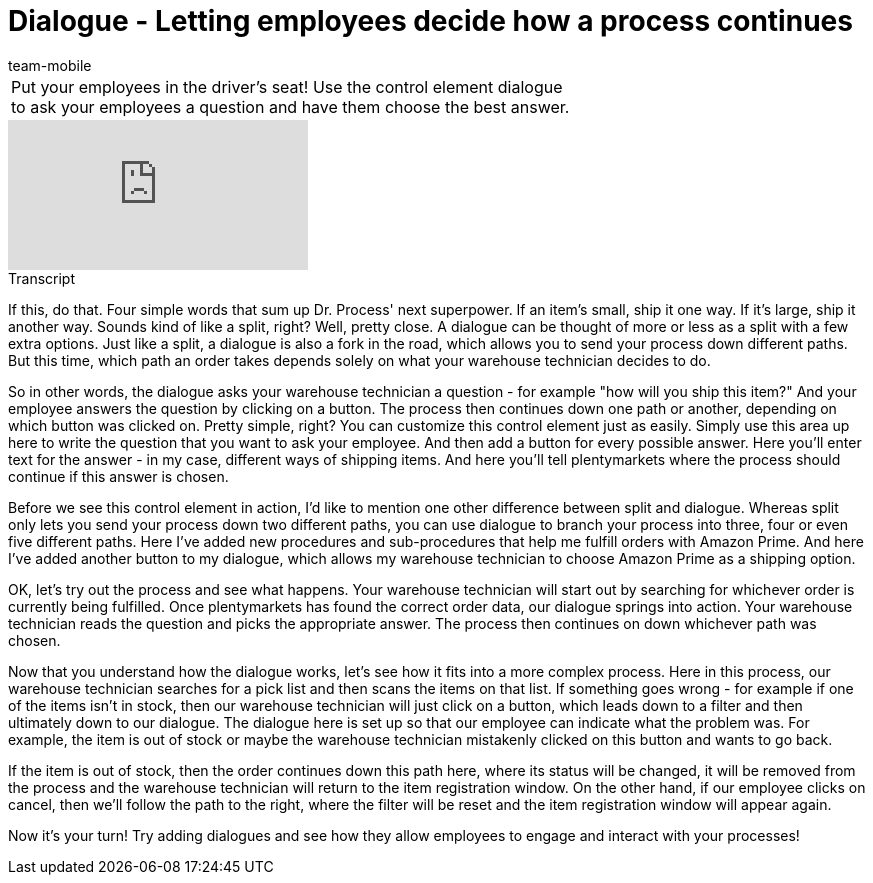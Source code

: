 = Dialogue - Letting employees decide how a process continues
:lang: en
:position: 100110
:url: videos/automation/processes/dialogue
:id: YEBGNVN
:author: team-mobile

//tag::einleitung[]
[cols="2, 1" grid=none]
|===
|Put your employees in the driver's seat! Use the control element dialogue to ask your employees a question and have them choose the best answer.
|

|===
//end::einleitung[]

video::227218743[vimeo]

// tag::transkript[]
[.collapseBox]
.Transcript
--
If this, do that. Four simple words that sum up Dr. Process' next superpower. If an item's small, ship it one way. If it's large, ship it another way.
Sounds kind of like a split, right? Well, pretty close. A dialogue can be thought of more or less as a split with a few extra options.
Just like a split, a dialogue is also a fork in the road, which allows you to send your process down different paths. But this time, which path an order takes depends solely on what your warehouse technician decides to do.

So in other words, the dialogue asks your warehouse technician a question - for example "how will you ship this item?"
And your employee answers the question by clicking on a button.
The process then continues down one path or another, depending on which button was clicked on.
Pretty simple, right? You can customize this control element just as easily.
Simply use this area up here to write the question that you want to ask your employee.
And then add a button for every possible answer.
Here you'll enter text for the answer - in my case, different ways of shipping items.
And here you'll tell plentymarkets where the process should continue if this answer is chosen.

Before we see this control element in action, I'd like to mention one other difference between split and dialogue. Whereas split only lets you send your process down two different paths, you can use dialogue to branch your process into three, four or even five different paths.
Here I've added new procedures and sub-procedures that help me fulfill orders with Amazon Prime.
And here I've added another button to my dialogue, which allows my warehouse technician to choose Amazon Prime as a shipping option.

OK, let's try out the process and see what happens.
Your warehouse technician will start out by searching for whichever order is currently being fulfilled.
Once plentymarkets has found the correct order data, our dialogue springs into action.
Your warehouse technician reads the question and picks the appropriate answer.
The process then continues on down whichever path was chosen.

Now that you understand how the dialogue works, let's see how it fits into a more complex process.
Here in this process, our warehouse technician searches for a pick list and then scans the items on that list. If something goes wrong - for example if one of the items isn't in stock, then our warehouse technician will just click on a button, which leads down to a filter and then ultimately down to our dialogue.
The dialogue here is set up so that our employee can indicate what the problem was.
For example, the item is out of stock or maybe the warehouse technician mistakenly clicked on this button and wants to go back.

If the item is out of stock, then the order continues down this path here, where its status will be changed, it will be removed from the process and the warehouse technician will return to the item registration window.
On the other hand, if our employee clicks on cancel, then we'll follow the path to the right, where the filter will be reset and the item registration window will appear again.

Now it's your turn! Try adding dialogues and see how they allow employees to engage and interact with your processes!
--
//end::transkript[]
